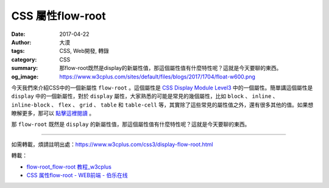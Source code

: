 CSS 屬性flow-root
#################

:date: 2017-04-22
:author: 大漠
:tags: CSS, Web開發, 轉錄
:category: CSS
:summary: 那flow-root既然是display的新屬性值，那這個屬性值有什麼特性呢？這就是今天要聊的東西。
:og_image: https://www.w3cplus.com/sites/default/files/blogs/2017/1704/float-w600.png


今天我們來介紹CSS中的一個新屬性 ``flow-root`` 。這個屬性是 `CSS Display Module Level3`_ 中的一個屬性。簡單講這個屬性是 ``display`` 中的一個新屬性，對於 ``display`` 屬性，大家熟悉的可能是常見的幾個屬性，比如 ``block`` 、 ``inline`` 、 ``inline-block`` 、 ``flex`` 、 ``grid`` 、 ``table`` 和 ``table-cell`` 等，其實除了這些常見的屬性值之外，還有很多其他的值。如果想瞭解更多，那可以 `點擊這裡閱讀`_ 。

那 ``flow-root`` 既然是 ``display`` 的新屬性值，那這個屬性值有什麼特性呢？這就是今天要聊的東西。

----

如需轉載，煩請註明出處：https://www.w3cplus.com/css3/display-flow-root.html

轉載：

- `flow-root_flow-root 教程_w3cplus <https://www.w3cplus.com/css3/display-flow-root.html>`_
- `CSS 属性flow-root - WEB前端 - 伯乐在线 <http://web.jobbole.com/91165/>`_

.. _CSS Display Module Level3: https://drafts.csswg.org/css-display/#valdef-display-flow-root
.. _點擊這裡閱讀: https://drafts.csswg.org/css-display/#propdef-display
